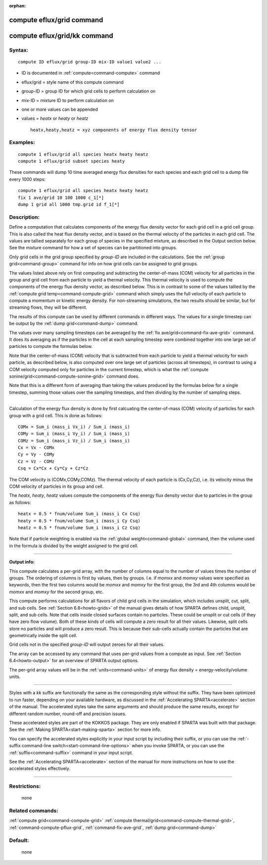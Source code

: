 :orphan:

.. index:: compute eflux/grid
.. index:: compute eflux/grid/kk





.. _command-compute-eflux-grid:

##########################
compute eflux/grid command
##########################






.. _command-compute-eflux-grid-compute-efluxgridkk:

#############################
compute eflux/grid/kk command
#############################



*******
Syntax:
*******

::

   compute ID eflux/grid group-ID mix-ID value1 value2 ... 

-  ID is documented in :ref:`compute<command-compute>` command
-  eflux/grid = style name of this compute command
-  group-ID = group ID for which grid cells to perform calculation on
-  mix-ID = mixture ID to perform calculation on
-  one or more values can be appended
-  values = *heatx* or *heaty* or *heatz*

   ::

        heatx,heaty,heatz = xyz components of energy flux density tensor 

*********
Examples:
*********

::

   compute 1 eflux/grid all species heatx heaty heatz
   compute 1 eflux/grid subset species heaty 

These commands will dump 10 time averaged energy flux densities for each
species and each grid cell to a dump file every 1000 steps:

::

   compute 1 eflux/grid all species heatx heaty heatz
   fix 1 ave/grid 10 100 1000 c_1[*]
   dump 1 grid all 1000 tmp.grid id f_1[*] 

************
Description:
************

Define a computation that calculates components of the energy flux
density vector for each grid cell in a grid cell group. This is also
called the heat flux density vector, and is based on the thermal
velocity of the particles in each grid cell. The values are tallied
separately for each group of species in the specified mixture, as
described in the Output section below. See the mixture command for how a
set of species can be partitioned into groups.

Only grid cells in the grid group specified by *group-ID* are included
in the calculations. See the :ref:`group grid<command-group>` command for
info on how grid cells can be assigned to grid groups.

The values listed above rely on first computing and subtracting the
center-of-mass (COM) velocity for all particles in the group and grid
cell from each particle to yield a thermal velocity. This thermal
velocity is used to compute the components of the energy flux density
vector, as described below. This is in contrast to some of the values
tallied by the :ref:`compute grid temp<command-compute-grid>` command which
simply uses the full velocity of each particle to compute a momentum or
kinetic energy density. For non-streaming simulations, the two results
should be similar, but for streaming flows, they will be different.

The results of this compute can be used by different commands in
different ways. The values for a single timestep can be output by the
:ref:`dump grid<command-dump>` command.

The values over many sampling timesteps can be averaged by the :ref:`fix ave/grid<command-fix-ave-grid>` command. It does its averaging as if the
particles in the cell at each sampling timestep were combined together
into one large set of particles to compute the formulas below.

Note that the center-of-mass (COM) velocity that is subtracted from each
particle to yield a thermal velocity for each particle, as described
below, is also computed over one large set of particles (across all
timesteps), in contrast to using a COM velocity computed only for
particles in the current timestep, which is what the :ref:`compute sonine/grid<command-compute-sonine-grid>` command does.

Note that this is a different form of averaging than taking the values
produced by the formulas below for a single timestep, summing those
values over the sampling timesteps, and then dividing by the number of
sampling steps.

--------------

Calculation of the energy flux density is done by first calcuating the
center-of-mass (COM) velocity of particles for each group with a grid
cell. This is done as follows:

::

   COMx = Sum_i (mass_i Vx_i) / Sum_i (mass_i)
   COMy = Sum_i (mass_i Vy_i) / Sum_i (mass_i)
   COMz = Sum_i (mass_i Vz_i) / Sum_i (mass_i)
   Cx = Vx - COMx
   Cy = Vy - COMy
   Cz = Vz - COMz
   Csq = Cx*Cx + Cy*Cy + Cz*Cz 

The COM velocity is (COMx,COMy,COMz). The thermal velocity of each
particle is (Cx,Cy,Cz), i.e. its velocity minus the COM velocity of
particles in its group and cell.

The *heatx*, *heaty*, *heatz* values compute the components of the
energy flux density vector due to particles in the group as follows:

::

   heatx = 0.5 * fnum/volume Sum_i (mass_i Cx Csq)
   heaty = 0.5 * fnum/volume Sum_i (mass_i Cy Csq)
   heatz = 0.5 * fnum/volume Sum_i (mass_i Cz Csq) 

Note that if particle weighting is enabled via the :ref:`global weight<command-global>` command, then the volume used in the formula is
divided by the weight assigned to the grid cell.

--------------

**Output info:**

This compute calculates a per-grid array, with the number of columns
equal to the number of values times the number of groups. The ordering
of columns is first by values, then by groups. I.e. if *momxx* and
*momxy* values were specified as keywords, then the first two columns
would be *momxx* and *momxy* for the first group, the 3rd and 4th
columns would be *momxx* and *momxy* for the second group, etc.

This compute performs calculations for all flavors of child grid cells
in the simulation, which includes unsplit, cut, split, and sub cells.
See :ref:`Section 6.8<howto-grids>` of the manual gives
details of how SPARTA defines child, unsplit, split, and sub cells. Note
that cells inside closed surfaces contain no particles. These could be
unsplit or cut cells (if they have zero flow volume). Both of these
kinds of cells will compute a zero result for all their values.
Likewise, split cells store no particles and will produce a zero result.
This is because their sub-cells actually contain the particles that are
geometrically inside the split cell.

Grid cells not in the specified *group-ID* will output zeroes for all
their values.

The array can be accessed by any command that uses per-grid values from
a compute as input. See :ref:`Section 6.4<howto-output>` for
an overview of SPARTA output options.

The per-grid array values will be in the :ref:`units<command-units>` of
energy flux density = energy-velocity/volume units.

--------------

Styles with a *kk* suffix are functionally the same as the corresponding
style without the suffix. They have been optimized to run faster,
depending on your available hardware, as discussed in the :ref:`Accelerating SPARTA<accelerate>` section of the manual. The
accelerated styles take the same arguments and should produce the same
results, except for different random number, round-off and precision
issues.

These accelerated styles are part of the KOKKOS package. They are only
enabled if SPARTA was built with that package. See the :ref:`Making SPARTA<start-making-sparta>` section for more info.

You can specify the accelerated styles explicitly in your input script
by including their suffix, or you can use the :ref:`-suffix command-line switch<start-command-line-options>` when you invoke SPARTA, or you
can use the :ref:`suffix<command-suffix>` command in your input script.

See the :ref:`Accelerating SPARTA<accelerate>` section of the
manual for more instructions on how to use the accelerated styles
effectively.

--------------

*************
Restrictions:
*************
 none

*****************
Related commands:
*****************

:ref:`compute grid<command-compute-grid>`
:ref:`compute thermal/grid<command-compute-thermal-grid>`,
:ref:`command-compute-pflux-grid`,
:ref:`command-fix-ave-grid`,
:ref:`dump grid<command-dump>`

********
Default:
********
 none
